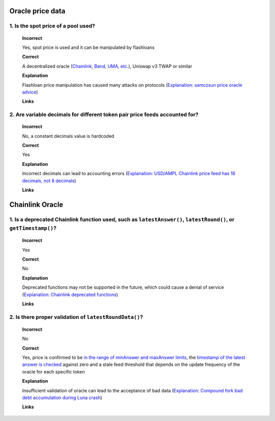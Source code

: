 Oracle price data
=====================

.. _oracle_price_data:

1. Is the spot price of a pool used?
--------------------------------------

  **Incorrect**
  
  Yes, spot price is used and it can be manipulated by flashloans
  
  **Correct**
  
  A decentralized oracle (`Chainlink, Band, UMA, etc. <https://www.coingecko.com/en/categories/oracle>`_), Uniswap v3 TWAP or similar
  
  **Explanation**
  
  Flashloan price manipulation has caused many attacks on protocols (`Explanation: samczsun price oracle advice <https://shouldiusespotpriceasmyoracle.com/>`_)
  
  **Links**
  
2. Are variable decimals for different token pair price feeds accounted for?
--------------------------------------------------------------------------------

  **Incorrect**
  
  No, a constant decimals value is hardcoded

  **Correct**
  
  Yes
  
  **Explanation**
  
  Incorrect decimals can lead to accounting errors (`Explanation: USD/AMPL Chainlink price feed has 18 decimals, not 8 decimals <https://etherscan.io/address/0xe20ca8d7546932360e37e9d72c1a47334af57706#readContract#F3>`_)
  
  **Links**
  
Chainlink Oracle
=====================

.. _chainlink_oracle:

1. Is a deprecated Chainlink function used, such as ``latestAnswer()``, ``latestRound()``, or ``getTimestamp()``?
--------------------------------------------------------------------------------------------------------------------

  **Incorrect**
  
  Yes
  
  **Correct**
  
  No

  **Explanation**
  
  Deprecated functions may not be supported in the future, which could cause a denial of service (`Explanation: Chainlink deprecated functions <https://docs.chain.link/data-feeds/api-reference>`_)
  
  **Links**
  
2. Is there proper validation of ``latestRoundData()``?
-------------------------------------------------------------

  **Incorrect**
  
  No
  
  **Correct**
  
  Yes, price is confirmed to be `in the range of minAnswer and maxAnswer limits <https://docs.chain.link/data-feeds#check-the-latest-answer-against-reasonable-limits>`_, the `timestamp of the latest answer is checked <https://docs.chain.link/data-feeds#check-the-timestamp-of-the-latest-answer>`_ against zero and a stale feed threshold that depends on the update frequency of the oracle for each specific token
  
  **Explanation**
  
  Insufficient validation of oracle can lead to the acceptance of bad data (`Explanation: Compound fork bad debt accumulation during Luna crash <https://rekt.news/venus-blizz-rekt/>`_)
  
  **Links**
  